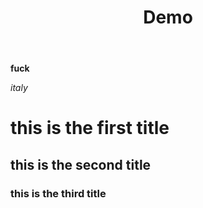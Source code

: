 #+TITLE:  Demo

*fuck*

/italy/


* this is the first title
  
** this is the second title

*** this is the third title
